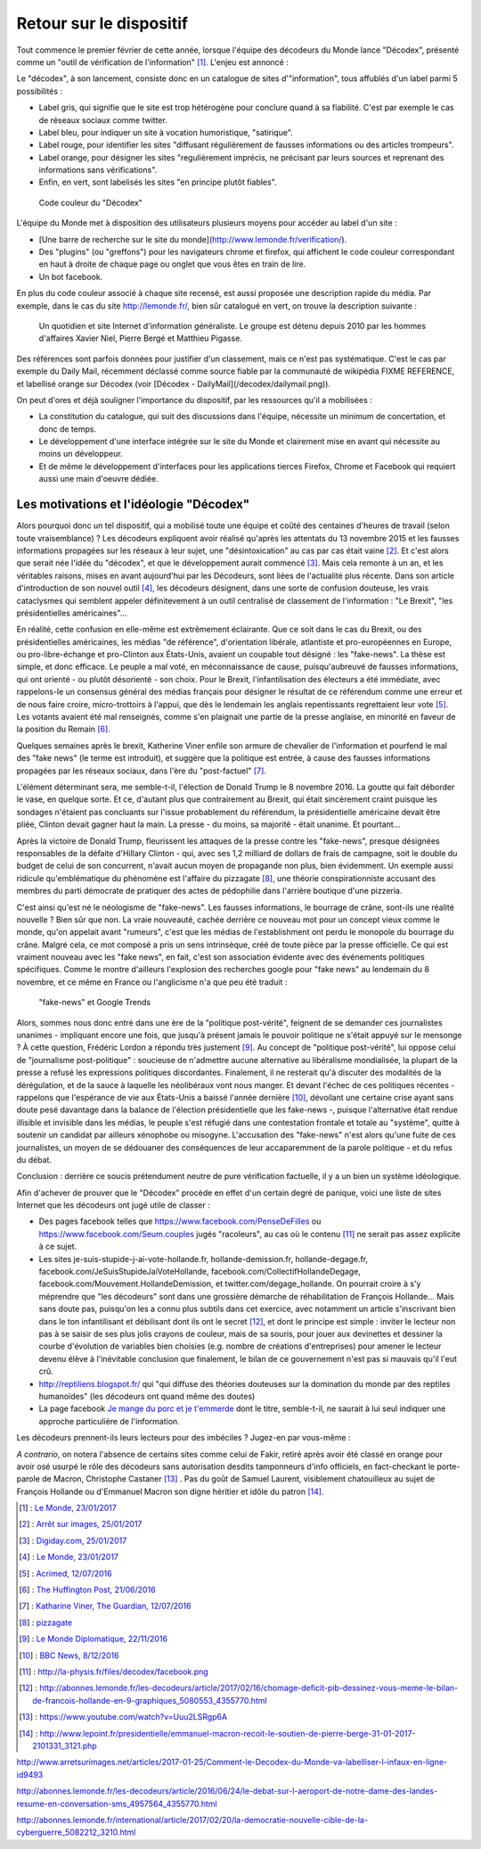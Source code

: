 .. title: Un mois de Décodex
.. slug: un-mois-de-decodex
.. date: 2017-02-10 01:15:21 UTC+01:00
.. tags: Le Monde, Decodex
.. category: medias
.. link: 
.. description: 
.. type: text

Retour sur le dispositif
========================

Tout commence le premier février de cette année, lorsque l'équipe des décodeurs du Monde lance "Décodex", présenté comme un "outil de vérification de l'information" [#]_. L'enjeu est annoncé :

Le "décodex", à son lancement, consiste donc en un catalogue de sites d'"information", tous affublés d'un label parmi 5 possibilités :

* Label gris, qui signifie que le site est trop hétérogène pour conclure quand à sa fiabilité. C'est par exemple le cas de réseaux sociaux comme twitter.
* Label bleu, pour indiquer un site à vocation humoristique, "satirique".
* Label rouge, pour identifier les sites "diffusant régulièrement de fausses informations ou des articles trompeurs".
* Label orange, pour désigner les sites "regulièrement imprécis, ne précisant par leurs sources et reprenant des informations sans vérifications".
* Enfin, en vert, sont labelisés les sites "en principe plutôt fiables".

.. figure:: /decodex/code_couleurs.png

   Code couleur du "Décodex"

L'équipe du Monde met à disposition des utilisateurs plusieurs moyens pour accéder au label d'un site :

* [Une barre de recherche sur le site du monde](http://www.lemonde.fr/verification/).
* Des "plugins" (ou "greffons") pour les navigateurs chrome et firefox, qui affichent le code couleur correspondant en haut à droite de chaque page ou onglet que vous êtes en train de lire.
* Un bot facebook.

En plus du code couleur associé à chaque site recensé, est aussi proposée une description rapide du média. Par exemple, dans le cas du site http://lemonde.fr/, bien sûr catalogué en vert, on trouve la description suivante :

 Un quotidien et site Internet d'information généraliste. Le groupe est détenu depuis 2010 par les hommes d'affaires Xavier Niel, Pierre Bergé et Matthieu Pigasse.

Des références sont parfois données pour justifier d'un classement, mais ce n'est pas systématique. C'est le cas par exemple du Daily Mail, récemment déclassé comme source fiable par la communauté de wikipédia FIXME REFERENCE, et labellisé orange sur Décodex (voir [Décodex - DailyMail](/decodex/dailymail.png)).

On peut d'ores et déjà souligner l'importance du dispositif, par les ressources qu'il a mobilisées :

* La constitution du catalogue, qui suit des discussions dans l'équipe, nécessite un minimum de concertation, et donc de temps.
* Le développement d'une interface intégrée sur le site du Monde et clairement mise en avant qui nécessite au moins un développeur.
* Et de même le développement d'interfaces pour les applications tierces Firefox, Chrome et Facebook qui requiert aussi une main d'oeuvre dédiée.

Les motivations et l'idéologie "Décodex"
----------------------------------------

Alors pourquoi donc un tel dispositif, qui a mobilisé toute une équipe et coûté des centaines d'heures de travail (selon toute vraisemblance) ? Les décodeurs expliquent avoir réalisé qu'après les attentats du 13 novembre 2015 et les fausses informations propagées sur les réseaux à leur sujet, une "désintoxication" au cas par cas était vaine [#]_. Et c'est alors que serait née l'idée du "décodex", et que le développement aurait commencé [#]_. Mais cela remonte à un an, et les véritables raisons, mises en avant aujourd'hui par les Décodeurs, sont liées de l'actualité plus récente. Dans son article d'introduction de son nouvel outil [#]_, les décodeurs désignent, dans une sorte de confusion douteuse, les vrais cataclysmes qui semblent appeler définitevement à un outil centralisé de classement de l'information : "Le Brexit", "les présidentielles américaines"...

En réalité, cette confusion en elle-même est extrêmement éclairante. Que ce soit dans le cas du Brexit, ou des présidentielles américaines, les médias "de référence", d'orientation libérale, atlantiste et pro-européennes en Europe, ou pro-libre-échange et pro-Clinton aux États-Unis, avaient un coupable tout désigné : les "fake-news". La thèse est simple, et donc efficace. Le peuple a mal voté, en méconnaissance de cause, puisqu'aubreuvé de fausses informations, qui ont orienté - ou plutôt désorienté - son choix. Pour le Brexit, l'infantilisation des électeurs a été immédiate, avec rappelons-le un consensus général des médias français pour désigner le résultat de ce référendum comme une erreur et de nous faire croire, micro-trottoirs à l'appui, que dès le lendemain les anglais repentissants regrettaient leur vote [#]_. Les votants avaient été mal renseignés, comme s'en plaignait une partie de la presse anglaise, en minorité en faveur de la position du Remain [#]_.

Quelques semaines après le brexit, Katherine Viner enfile son armure de chevalier de l'information et pourfend le mal des "fake news" (le terme est introduit), et suggère que la politique est entrée, à cause des fausses informations propagées par les réseaux sociaux, dans l'ère du "post-factuel" [#]_. 

L'élément déterminant sera, me semble-t-il, l'élection de Donald Trump le 8 novembre 2016. La goutte qui fait déborder le vase, en quelque sorte. Et ce, d'autant plus que contrairement au Brexit, qui était sincèrement craint puisque les sondages n'étaient pas concluants sur l'issue probablement du référendum, la présidentielle américaine devait être pliée, Clinton devait gagner haut la main. La presse - du moins, sa majorité - était unanime. Et pourtant... 

Après la victoire de Donald Trump, fleurissent les attaques de la presse contre les "fake-news", presque désignées responsables de la défaite d'Hillary Clinton - qui, avec ses 1,2 milliard de dollars de frais de campagne, soit le double du budget de celui de son concurrent, n'avait aucun moyen de propagande non plus, bien évidemment. Un exemple aussi ridicule qu'emblématique du phénomène est l'affaire du  pizzagate [#]_, une théorie conspirationniste accusant des membres du parti démocrate de pratiquer des actes de pédophilie dans l'arrière boutique d'une pizzeria.

C'est ainsi qu'est né le néologisme de "fake-news". Les fausses informations, le bourrage de crâne, sont-ils une réalité nouvelle ? Bien sûr que non. La vraie nouveauté, cachée derrière ce nouveau mot pour un concept vieux comme le monde, qu'on appelait avant "rumeurs", c'est que les médias de l'establishment ont perdu le monopole du bourrage du crâne. Malgré cela, ce mot composé a pris un sens intrinsèque, créé de toute pièce par la presse officielle. Ce qui est vraiment nouveau avec les "fake news", en fait, c'est son association évidente avec des événements politiques spécifiques. Comme le montre d'ailleurs l'explosion des recherches google pour "fake news" au lendemain du 8 novembre, et ce même en France ou l'anglicisme n'a que peu été traduit :

.. figure:: /decodex/fake-news.svg

   "fake-news" et Google Trends

Alors, sommes nous donc entré dans une ère de la "politique post-vérité", feignent de se demander ces journalistes unanimes - impliquant encore une fois, que jusqu'à présent jamais le pouvoir politique ne s'était appuyé sur le mensonge ? À cette question, Frédéric Lordon a répondu très justement [#]_. Au concept de "politique post-vérité", lui oppose celui de "journalisme post-politique" : soucieuse de n'admettre aucune alternative au libéralisme mondialisée, la plupart de la presse a refusé les expressions politiques discordantes. Finalement, il ne resterait qu'à discuter des modalités de la dérégulation, et de la sauce à laquelle les néolibéraux vont nous manger. Et devant l'échec de ces politiques récentes - rappelons que l'espérance de vie aux États-Unis a baissé l'année dernière [#]_, dévoilant une certaine crise ayant sans doute pesé davantage dans la balance de l'élection présidentielle que les fake-news -, puisque l'alternative était rendue illisible et invisible dans les médias, le peuple s'est réfugié dans une contestation frontale et totale au "système", quitte à soutenir un candidat par ailleurs xénophobe ou misogyne. L'accusation des "fake-news" n'est alors qu'une fuite de ces journalistes, un moyen de se dédouaner des conséquences de leur accaparemment de la parole politique - et du refus du débat.

Conclusion : derrière ce soucis prétendument neutre de pure vérification factuelle, il y a un bien un système idéologique. 

Afin d'achever de prouver que le "Décodex" procède en effet d'un certain degré de panique, voici une liste de sites Internet que les décodeurs ont jugé utile de classer :

* Des pages facebook telles que https://www.facebook.com/PenseDeFilles ou https://www.facebook.com/Seum.couples jugés "racoleurs", au cas où le contenu [#]_ ne serait pas assez explicite à ce sujet.
* Les sites je-suis-stupide-j-ai-vote-hollande.fr, hollande-demission.fr, hollande-degage.fr, facebook.com/JeSuisStupideJaiVoteHollande, facebook.com/CollectifHollandeDegage, facebook.com/Mouvement.HollandeDemission, et twitter.com/degage_hollande. On pourrait croire à s'y méprendre que "les décodeurs" sont dans une grossière démarche de réhabilitation de François Hollande... Mais sans doute pas, puisqu'on les a connu plus subtils dans cet exercice, avec notamment un article s'inscrivant bien dans le ton infantilisant et débilisant dont ils ont le secret [#]_, et dont le principe est simple : inviter le lecteur non pas à se saisir de ses plus jolis crayons de couleur, mais de sa souris, pour jouer aux devinettes et dessiner la courbe d'évolution de variables bien choisies (e.g. nombre de créations d'entreprises) pour amener le lecteur devenu élève à l'inévitable conclusion que finalement, le bilan de ce gouvernement n'est pas si mauvais qu'il l'eut crû.
* http://reptiliens.blogspot.fr/ qui "qui diffuse des théories douteuses sur la domination du monde par des reptiles humanoïdes" (les décodeurs ont quand même des doutes)
* La page facebook `Je mange du porc et je t'emmerde <http://facebook.com/JMDPEJT>`_ dont le titre, semble-t-il, ne saurait à lui seul indiquer une approche particulière de l'information.

Les décodeurs prennent-ils leurs lecteurs pour des imbéciles ? Jugez-en par vous-même :

.. raw:: html

         <blockquote class="twitter-tweet" data-lang="fr"><p lang="fr" dir="ltr"><a href="https://twitter.com/YassinElazzaz">@YassinElazzaz</a> Ca craint comme source d&#39;info, et plein de gens se font avoir par des trucs qui paraisset sans doute bête à un Bac+7 :</p>&mdash; Samuel Laurent (@samuellaurent) <a href="https://twitter.com/samuellaurent/status/835182023794900993">24 février 2017</a></blockquote>
         <script async src="//platform.twitter.com/widgets.js" charset="utf-8"></script>

*A contrario*, on notera l'absence de certains sites comme celui de Fakir, retiré après avoir été classé en orange pour avoir osé usurpé le rôle des décodeurs sans autorisation desdits tamponneurs d'info officiels, en fact-checkant le porte-parole de Macron, Christophe Castaner [#]_ . Pas du goût de Samuel Laurent, visiblement chatouilleux au sujet de François Hollande ou d'Emmanuel Macron son digne héritier et idôle du patron [#]_.


.. [#] : `Le Monde, 23/01/2017 <http://www.lemonde.fr/les-decodeurs/article/2017/01/23/le-decodex-un-premier-premier-pas-vers-la-verification-de-masse-de-l-information_5067709_4355770.html>`_
.. [#] : `Arrêt sur images, 25/01/2017 <http://www.arretsurimages.net/articles/2017-01-25/Comment-le-Decodex-du-Monde-va-labelliser-l-infaux-en-ligne-id9493>`_
.. [#] : `Digiday.com, 25/01/2017 <http://digiday.com/publishers/le-monde-identifies-600-unreliable-websites-fake-news-crackdown/>`_
.. [#] : `Le Monde, 23/01/2017 <http://www.lemonde.fr/les-decodeurs/article/2017/01/23/le-decodex-un-premier-premier-pas-vers-la-verification-de-masse-de-l-information_5067709_4355770.html>`_
.. [#] : `Acrimed, 12/07/2016 <http://www.acrimed.org/Le-meilleur-du-pire-de-la-couverture-mediatique>`_
.. [#] : `The Huffington Post, 21/06/2016 <http://www.huffingtonpost.co.uk/entry/which-newspapers-support-brexit_uk_5768fad2e4b0a4f99adc6525>`_
.. [#] : `Katharine Viner, The Guardian, 12/07/2016 <https://www.theguardian.com/media/2016/jul/12/how-technology-disrupted-the-truth>`_
.. [#] : `pizzagate <https://en.wikipedia.org/wiki/Pizzagate_conspiracy_theory>`_
.. [#] : `Le Monde Diplomatique, 22/11/2016 <http://blog.mondediplo.net/2016-11-22-Politique-post-verite-ou-journalisme-post>`_
.. [#] : `BBC News, 8/12/2016 <http://www.bbc.com/news/world-us-canada-38247385>`_
.. [#] : http://la-physis.fr/files/decodex/facebook.png
.. [#] : http://abonnes.lemonde.fr/les-decodeurs/article/2017/02/16/chomage-deficit-pib-dessinez-vous-meme-le-bilan-de-francois-hollande-en-9-graphiques_5080553_4355770.html
.. [#] : https://www.youtube.com/watch?v=Uuu2LSRgp6A
.. [#] : http://www.lepoint.fr/presidentielle/emmanuel-macron-recoit-le-soutien-de-pierre-berge-31-01-2017-2101331_3121.php

http://www.arretsurimages.net/articles/2017-01-25/Comment-le-Decodex-du-Monde-va-labelliser-l-infaux-en-ligne-id9493

http://abonnes.lemonde.fr/les-decodeurs/article/2016/06/24/le-debat-sur-l-aeroport-de-notre-dame-des-landes-resume-en-conversation-sms_4957564_4355770.html

http://abonnes.lemonde.fr/international/article/2017/02/20/la-democratie-nouvelle-cible-de-la-cyberguerre_5082212_3210.html

